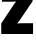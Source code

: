 SplineFontDB: 3.2
FontName: 0000_0000.ttf
FullName: Untitled52
FamilyName: Untitled52
Weight: Regular
Copyright: Copyright (c) 2022, 
UComments: "2022-6-25: Created with FontForge (http://fontforge.org)"
Version: 001.000
ItalicAngle: 0
UnderlinePosition: -100
UnderlineWidth: 50
Ascent: 800
Descent: 200
InvalidEm: 0
LayerCount: 2
Layer: 0 0 "Back" 1
Layer: 1 0 "Fore" 0
XUID: [1021 162 2050247783 100608]
OS2Version: 0
OS2_WeightWidthSlopeOnly: 0
OS2_UseTypoMetrics: 1
CreationTime: 1656144971
ModificationTime: 1656144971
OS2TypoAscent: 0
OS2TypoAOffset: 1
OS2TypoDescent: 0
OS2TypoDOffset: 1
OS2TypoLinegap: 0
OS2WinAscent: 0
OS2WinAOffset: 1
OS2WinDescent: 0
OS2WinDOffset: 1
HheadAscent: 0
HheadAOffset: 1
HheadDescent: 0
HheadDOffset: 1
OS2Vendor: 'PfEd'
DEI: 91125
Encoding: ISO8859-1
UnicodeInterp: none
NameList: AGL For New Fonts
DisplaySize: -48
AntiAlias: 1
FitToEm: 0
BeginChars: 256 1

StartChar: z
Encoding: 122 122 0
Width: 861
VWidth: 2048
Flags: HW
LayerCount: 2
Fore
SplineSet
49 1032 m 1
 815 1032 l 1
 815 776 l 1
 510 361 l 2
 481.333333333 323.666666667 454 290.333333333 428 261 c 1
 450 267 510.333333333 270 609 270 c 2
 827 270 l 1
 827 0 l 1
 31 0 l 1
 31 264 l 1
 332 680 l 1
 342 695 l 1
 376 738.333333333 397.333333333 763.666666667 406 771 c 1
 388 767 336.666666667 764.666666667 252 764 c 2
 49 764 l 1
 49 1032 l 1
EndSplineSet
EndChar
EndChars
EndSplineFont
